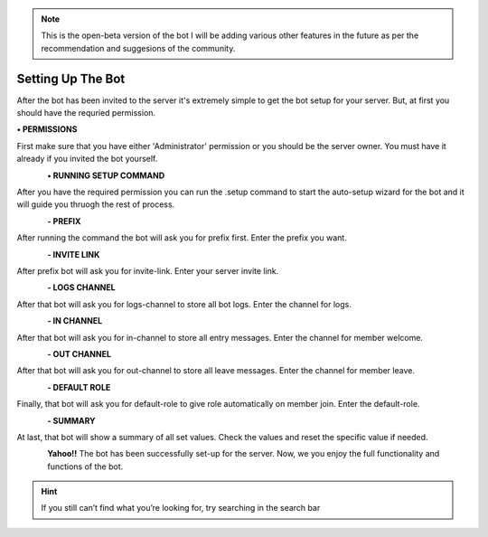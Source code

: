 .. note:: This is the open-beta version of the bot I will be adding various other features in the future as per the recommendation and suggesions of the community.

Setting Up The Bot
------------------

After the bot has been invited to the server it's extremely simple to get the bot setup for your server. But, at first you should have the requried permission.

**• PERMISSIONS**

First make sure that you have either 'Administrator' permission or you should be the server owner. You must have it already if you invited the bot yourself.

.. figure:: 2.png
   :align: left

**• RUNNING SETUP COMMAND**

After you have the required permission you can run the .setup command to start the auto-setup wizard for the bot and it will guide you thruogh the rest of process.

.. figure:: 4.png
   :align: left

**- PREFIX**

After running the command the bot will ask you for prefix first. Enter the prefix you want.

.. figure:: 5.png
   :align: left

**- INVITE LINK**

After prefix bot will ask you for invite-link. Enter your server invite link.

.. figure:: 6.png
   :align: left

**- LOGS CHANNEL**

After that bot will ask you for logs-channel to store all bot logs. Enter the channel for logs.

.. figure:: 7.png
   :align: left

**- IN CHANNEL**

After that bot will ask you for in-channel to store all entry messages. Enter the channel for member welcome.

.. figure:: 8.png
   :align: left

**- OUT CHANNEL**

After that bot will ask you for out-channel to store all leave messages. Enter the channel for member leave.

.. figure:: 9.png
   :align: left

**- DEFAULT ROLE**

Finally, that bot will ask you for default-role to give role automatically on member join. Enter the default-role.

.. figure:: 10.png
   :align: left

**- SUMMARY**

At last, that bot will show a summary of all set values. Check the values and reset the specific value if needed.

.. figure:: 11.png
   :align: left

**Yahoo!!** The bot has been successfully set-up for the server. Now, we you enjoy the full functionality and functions of the bot.

.. hint:: If you still can’t find what you’re looking for, try searching in the search bar